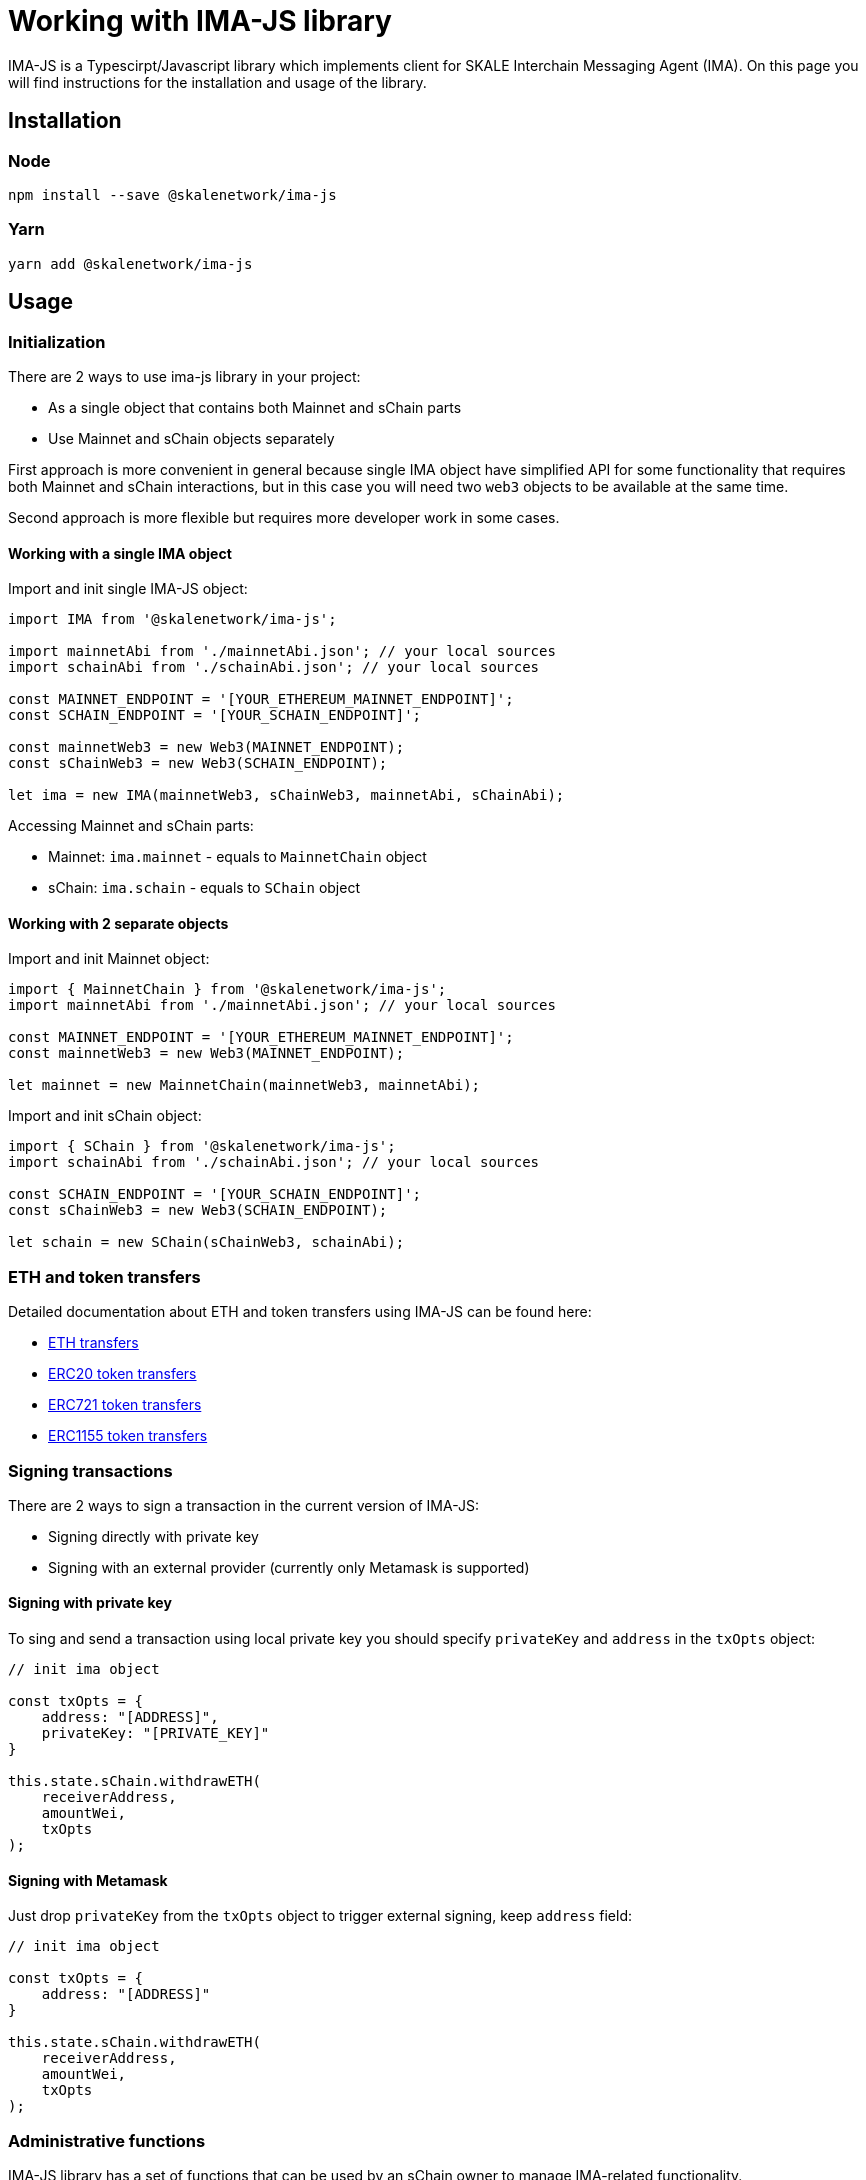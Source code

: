 = Working with IMA-JS library

IMA-JS is a Typescirpt/Javascript library which implements client for SKALE Interchain Messaging Agent (IMA).  
On this page you will find instructions for the installation and usage of the library.

== Installation

=== Node

```bash
npm install --save @skalenetwork/ima-js
```

=== Yarn

```bash
yarn add @skalenetwork/ima-js
```

== Usage

=== Initialization

There are 2 ways to use ima-js library in your project:

* As a single object that contains both Mainnet and sChain parts
* Use Mainnet and sChain objects separately

First approach is more convenient in general because single IMA object have simplified API for some functionality that
requires both Mainnet and sChain interactions, but in this case you will need two `web3` objects to be available at the same time.  
  
Second approach is more flexible but requires more developer work in some cases.  

==== Working with a single IMA object

Import and init single IMA-JS object:  

```javascript
import IMA from '@skalenetwork/ima-js';

import mainnetAbi from './mainnetAbi.json'; // your local sources
import schainAbi from './schainAbi.json'; // your local sources

const MAINNET_ENDPOINT = '[YOUR_ETHEREUM_MAINNET_ENDPOINT]';
const SCHAIN_ENDPOINT = '[YOUR_SCHAIN_ENDPOINT]';

const mainnetWeb3 = new Web3(MAINNET_ENDPOINT);
const sChainWeb3 = new Web3(SCHAIN_ENDPOINT);

let ima = new IMA(mainnetWeb3, sChainWeb3, mainnetAbi, sChainAbi);
```

Accessing Mainnet and sChain parts:

* Mainnet: `ima.mainnet` - equals to `MainnetChain` object
* sChain: `ima.schain` - equals to `SChain` object

==== Working with 2 separate objects

Import and init Mainnet object:

```javascript
import { MainnetChain } from '@skalenetwork/ima-js';
import mainnetAbi from './mainnetAbi.json'; // your local sources

const MAINNET_ENDPOINT = '[YOUR_ETHEREUM_MAINNET_ENDPOINT]';
const mainnetWeb3 = new Web3(MAINNET_ENDPOINT);

let mainnet = new MainnetChain(mainnetWeb3, mainnetAbi);
```

Import and init sChain object:

```javascript
import { SChain } from '@skalenetwork/ima-js';
import schainAbi from './schainAbi.json'; // your local sources

const SCHAIN_ENDPOINT = '[YOUR_SCHAIN_ENDPOINT]';
const sChainWeb3 = new Web3(SCHAIN_ENDPOINT);

let schain = new SChain(sChainWeb3, schainAbi);
```

=== ETH and token transfers

Detailed documentation about ETH and token transfers using IMA-JS can be found here:  

* xref:transferring-eth.adoc[ETH transfers] 
* xref:managing-erc20.adoc[ERC20 token transfers] 
* xref:managing-erc721.adoc[ERC721 token transfers] 
* xref:managing-erc1155.adoc[ERC1155 token transfers] 

=== Signing transactions

There are 2 ways to sign a transaction in the current version of IMA-JS:

* Signing directly with private key
* Signing with an external provider (currently only Metamask is supported)

==== Signing with private key

To sing and send a transaction using local private key you should specify `privateKey` and `address` in the `txOpts` object:

```javascript
// init ima object

const txOpts = {
    address: "[ADDRESS]",
    privateKey: "[PRIVATE_KEY]"
}

this.state.sChain.withdrawETH(
    receiverAddress,
    amountWei,
    txOpts
);
```

==== Signing with Metamask

Just drop `privateKey` from the `txOpts` object to trigger external signing, keep `address` field:

```javascript
// init ima object

const txOpts = {
    address: "[ADDRESS]"
}

this.state.sChain.withdrawETH(
    receiverAddress,
    amountWei,
    txOpts
);
```

=== Administrative functions

IMA-JS library has a set of functions that can be used by an sChain owner to manage IMA-related functionality.